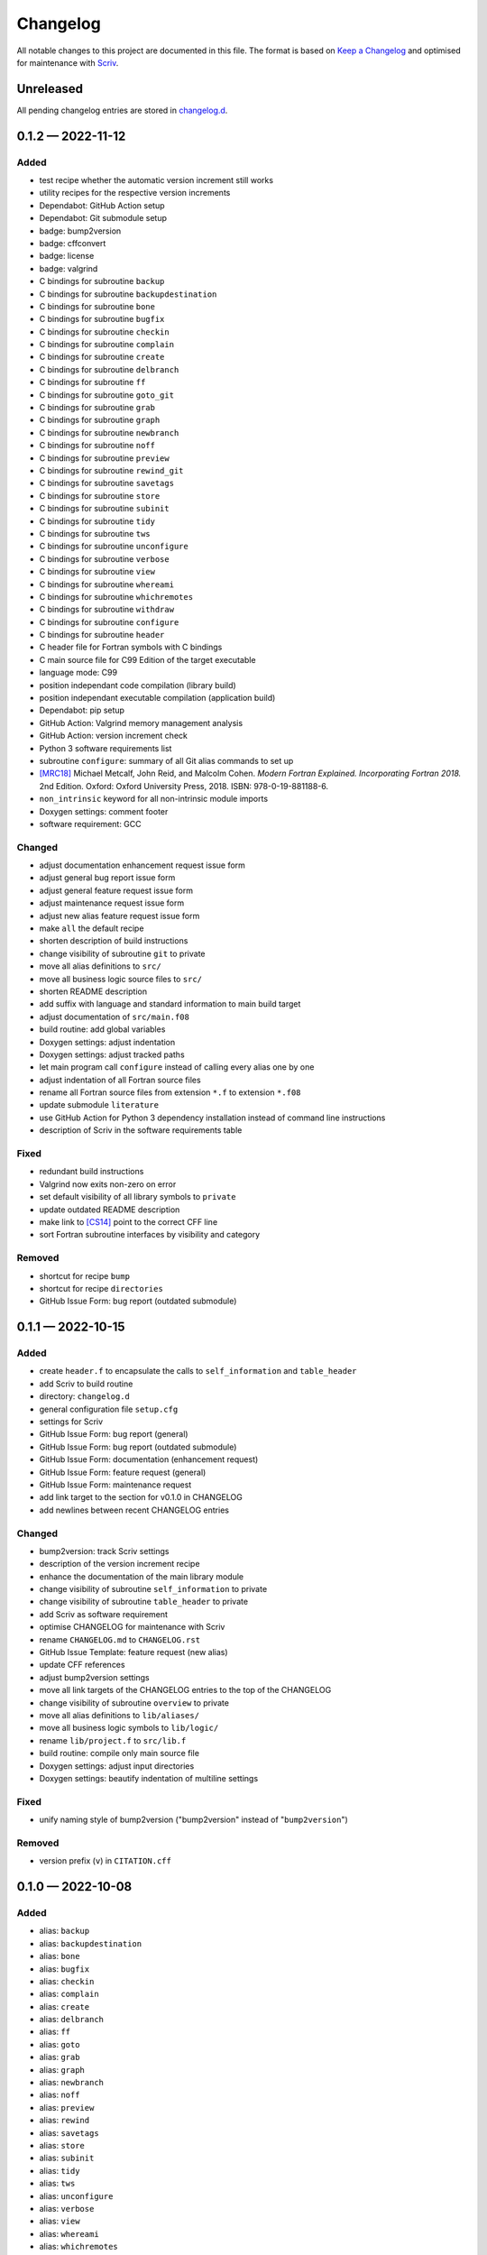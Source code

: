 .. --------------------- GNU General Public License 2.0 --------------------- ..
..                                                                            ..
.. Copyright (C) 2022 Kevin Matthes                                           ..
..                                                                            ..
.. This program is free software; you can redistribute it and/or modify       ..
.. it under the terms of the GNU General Public License as published by       ..
.. the Free Software Foundation; either version 2 of the License, or          ..
.. (at your option) any later version.                                        ..
..                                                                            ..
.. This program is distributed in the hope that it will be useful,            ..
.. but WITHOUT ANY WARRANTY; without even the implied warranty of             ..
.. MERCHANTABILITY or FITNESS FOR A PARTICULAR PURPOSE.  See the              ..
.. GNU General Public License for more details.                               ..
..                                                                            ..
.. You should have received a copy of the GNU General Public License along    ..
.. with this program; if not, write to the Free Software Foundation, Inc.,    ..
.. 51 Franklin Street, Fifth Floor, Boston, MA 02110-1301 USA.                ..
..                                                                            ..
.. -------------------------------------------------------------------------- ..

.. -------------------------------------------------------------------------- ..
..
..  AUTHOR      Kevin Matthes
..  BRIEF       The development history of this project.
..  COPYRIGHT   GPL-2.0
..  DATE        2022
..  FILE        CHANGELOG.rst
..  NOTE        See `LICENSE' for full license.
..              See `README.md' for project details.
..
.. -------------------------------------------------------------------------- ..

.. -------------------------------------------------------------------------- ..
..
.. _changelog.d: changelog.d/
.. _Keep a Changelog: https://keepachangelog.com/en/1.0.0/
.. _Scriv: https://github.com/nedbat/scriv
..
.. _[CS14]: CITATION.cff#L55
.. _[MRC18]: CITATION.cff#L108
..
.. -------------------------------------------------------------------------- ..

Changelog
=========

All notable changes to this project are documented in this file.  The format is
based on `Keep a Changelog`_ and optimised for maintenance with `Scriv`_.

Unreleased
----------

All pending changelog entries are stored in `changelog.d`_.

.. scriv-insert-here

.. _changelog-0.1.2:

0.1.2 — 2022-11-12
------------------

Added
.....

- test recipe whether the automatic version increment still works

- utility recipes for the respective version increments

- Dependabot:  GitHub Action setup

- Dependabot:  Git submodule setup

- badge:  bump2version

- badge:  cffconvert

- badge:  license

- badge:  valgrind

- C bindings for subroutine ``backup``

- C bindings for subroutine ``backupdestination``

- C bindings for subroutine ``bone``

- C bindings for subroutine ``bugfix``

- C bindings for subroutine ``checkin``

- C bindings for subroutine ``complain``

- C bindings for subroutine ``create``

- C bindings for subroutine ``delbranch``

- C bindings for subroutine ``ff``

- C bindings for subroutine ``goto_git``

- C bindings for subroutine ``grab``

- C bindings for subroutine ``graph``

- C bindings for subroutine ``newbranch``

- C bindings for subroutine ``noff``

- C bindings for subroutine ``preview``

- C bindings for subroutine ``rewind_git``

- C bindings for subroutine ``savetags``

- C bindings for subroutine ``store``

- C bindings for subroutine ``subinit``

- C bindings for subroutine ``tidy``

- C bindings for subroutine ``tws``

- C bindings for subroutine ``unconfigure``

- C bindings for subroutine ``verbose``

- C bindings for subroutine ``view``

- C bindings for subroutine ``whereami``

- C bindings for subroutine ``whichremotes``

- C bindings for subroutine ``withdraw``

- C bindings for subroutine ``configure``

- C bindings for subroutine ``header``

- C header file for Fortran symbols with C bindings

- C main source file for C99 Edition of the target executable

- language mode:  C99

- position independant code compilation (library build)

- position independant executable compilation (application build)

- Dependabot:  pip setup

- GitHub Action:  Valgrind memory management analysis

- GitHub Action:  version increment check

- Python 3 software requirements list

- subroutine ``configure``:  summary of all Git alias commands to set up

- `[MRC18]`_ Michael Metcalf, John Reid, and Malcolm Cohen.  *Modern Fortran
  Explained.  Incorporating Fortran 2018.*  2nd Edition.  Oxford:  Oxford
  University Press, 2018.  ISBN:  978-0-19-881188-6.

- ``non_intrinsic`` keyword for all non-intrinsic module imports

- Doxygen settings:  comment footer

- software requirement:  GCC

Changed
.......

- adjust documentation enhancement request issue form

- adjust general bug report issue form

- adjust general feature request issue form

- adjust maintenance request issue form

- adjust new alias feature request issue form

- make ``all`` the default recipe

- shorten description of build instructions

- change visibility of subroutine ``git`` to private

- move all alias definitions to ``src/``

- move all business logic source files to ``src/``

- shorten README description

- add suffix with language and standard information to main build target

- adjust documentation of ``src/main.f08``

- build routine:  add global variables

- Doxygen settings:  adjust indentation

- Doxygen settings:  adjust tracked paths

- let main program call ``configure`` instead of calling every alias one by one

- adjust indentation of all Fortran source files

- rename all Fortran source files from extension ``*.f`` to extension ``*.f08``

- update submodule ``literature``

- use GitHub Action for Python 3 dependency installation instead of command
  line instructions

- description of Scriv in the software requirements table

Fixed
.....

- redundant build instructions

- Valgrind now exits non-zero on error

- set default visibility of all library symbols to ``private``

- update outdated README description

- make link to `[CS14]`_ point to the correct CFF line

- sort Fortran subroutine interfaces by visibility and category

Removed
.......

- shortcut for recipe ``bump``

- shortcut for recipe ``directories``

- GitHub Issue Form:  bug report (outdated submodule)

.. _changelog-0.1.1:

0.1.1 — 2022-10-15
------------------

Added
.....

- create ``header.f`` to encapsulate the calls to ``self_information`` and
  ``table_header``

- add Scriv to build routine

- directory:  ``changelog.d``

- general configuration file ``setup.cfg``

- settings for Scriv

- GitHub Issue Form:  bug report (general)

- GitHub Issue Form:  bug report (outdated submodule)

- GitHub Issue Form:  documentation (enhancement request)

- GitHub Issue Form:  feature request (general)

- GitHub Issue Form:  maintenance request

- add link target to the section for v0.1.0 in CHANGELOG

- add newlines between recent CHANGELOG entries

Changed
.......

- bump2version:  track Scriv settings

- description of the version increment recipe

- enhance the documentation of the main library module

- change visibility of subroutine ``self_information`` to private

- change visibility of subroutine ``table_header`` to private

- add Scriv as software requirement

- optimise CHANGELOG for maintenance with Scriv

- rename ``CHANGELOG.md`` to ``CHANGELOG.rst``

- GitHub Issue Template:  feature request (new alias)

- update CFF references

- adjust bump2version settings

- move all link targets of the CHANGELOG entries to the top of the CHANGELOG

- change visibility of subroutine ``overview`` to private

- move all alias definitions to ``lib/aliases/``

- move all business logic symbols to ``lib/logic/``

- rename ``lib/project.f`` to ``src/lib.f``

- build routine:  compile only main source file

- Doxygen settings:  adjust input directories

- Doxygen settings:  beautify indentation of multiline settings

Fixed
.....

- unify naming style of bump2version ("bump2version" instead of
  "``bump2version``")

Removed
.......

- version prefix (``v``) in ``CITATION.cff``

.. _changelog-0.1.0:

0.1.0 — 2022-10-08
------------------

Added
.....

- alias:  ``backup``

- alias:  ``backupdestination``

- alias:  ``bone``

- alias:  ``bugfix``

- alias:  ``checkin``

- alias:  ``complain``

- alias:  ``create``

- alias:  ``delbranch``

- alias:  ``ff``

- alias:  ``goto``

- alias:  ``grab``

- alias:  ``graph``

- alias:  ``newbranch``

- alias:  ``noff``

- alias:  ``preview``

- alias:  ``rewind``

- alias:  ``savetags``

- alias:  ``store``

- alias:  ``subinit``

- alias:  ``tidy``

- alias:  ``tws``

- alias:  ``unconfigure``

- alias:  ``verbose``

- alias:  ``view``

- alias:  ``whereami``

- alias:  ``whichremotes``

- alias:  ``withdraw``

- basic citation meta data

- configuration file for bump2version

- create ``.gitignore``

- create ``.justfile``

- create ``.latexmkrc``

- create main source file

- create repository README

- create this changelog

- create this repository

- define Git invocation subroutine

- define self information subroutine

- define summary subroutine for aliases to be configured

- define table header subroutine

- Doxygen settings:  Fortran presets

- Doxygen settings:  literature databases

- GitHub Action:  CFF validation

- GitHub Issue Template:  new alias

- license:  GPL-2.0

- module for project logic

- submodule for alias commands

- submodule for business logic

.. -------------------------------------------------------------------------- ..
